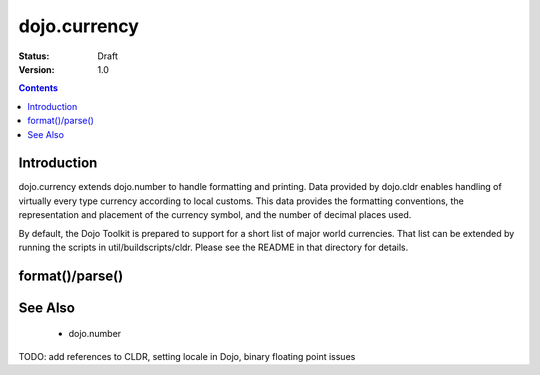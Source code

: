.. _dojo/currency:

dojo.currency
=============

:Status: Draft
:Version: 1.0

.. contents::
  :depth: 2


============
Introduction
============

dojo.currency extends dojo.number to handle formatting and printing.  Data provided by dojo.cldr enables handling of virtually every type currency according to local customs.  This data provides the formatting conventions, the representation and placement of the currency symbol, and the number of decimal places used.

By default, the Dojo Toolkit is prepared to support for a short list of major world currencies.  That list can be extended by running the scripts in util/buildscripts/cldr.  Please see the README in that directory for details.

================
format()/parse()
================


========
See Also
========

 * dojo.number

TODO: add references to CLDR, setting locale in Dojo, binary floating point issues
